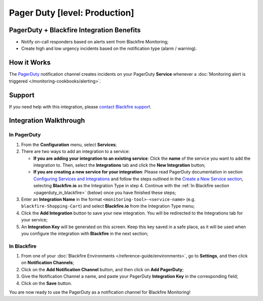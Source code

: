 Pager Duty [level: Production]
==============================

PagerDuty + Blackfire Integration Benefits
------------------------------------------

- Notify on-call responders based on alerts sent from Blackfire Monitoring;

- Create high and low urgency incidents based on the notification type (alarm / warning).

How it Works
------------

The `PagerDuty <https://www.pagerduty.com/>`_ notification channel creates
incidents on your PagerDuty **Service** whenever a :doc:`Monitoring alert is
triggered </monitoring-cookbooks/alerting>`.

Support
-------

If you need help with this integration, please `contact Blackfire support
<https://support.blackfire.platform.sh>`_.

Integration Walkthrough
-----------------------

**In PagerDuty**
~~~~~~~~~~~~~~~~

1. From the **Configuration** menu, select **Services**;

2. There are two ways to add an integration to a service:

   - **If you are adding your integration to an existing service**:
     Click the **name** of the service you want to add the integration to.
     Then, select the **Integrations** tab and click the **New Integration** button;

   - **If you are creating a new service for your integration**: Please read
     PagerDuty documentation in section `Configuring Services and Integrations
     <https://support.pagerduty.com/docs/services-and-integrations#section-configuring-services-and-integrations>`_
     and follow the steps outlined in the `Create a New Service section
     <https://support.pagerduty.com/docs/services-and-integrations#section-create-a-new-service>`_,
     selecting **Blackfire.io** as the Integration Type in step 4. Continue with
     the :ref:`In Blackfire section <pagerduty_in_blackfire>` (below) once you
     have finished these steps;

3. Enter an **Integration Name** in the format ``<monitoring-tool>-<service-name>``
   (e.g. ``blackfire-Shopping-Cart``) and select **Blackfire.io** from the
   Integration Type menu;

4. Click the **Add Integration** button to save your new integration.
   You will be redirected to the Integrations tab for your service;

5. An **Integration Key** will be generated on this screen. Keep this key saved
   in a safe place, as it will be used when you configure the integration with
   **Blackfire** in the next section;

.. _pagerduty_in_blackfire:

**In Blackfire**
~~~~~~~~~~~~~~~~

1. From one of your :doc:`Blackfire Environments </reference-guide/environments>`,
   go to **Settings**, and then click on **Notification Channels**;

2. Click on the **Add Notification Channel** button, and then click on
   **Add PagerDuty**;

3. Give the Notification Channel a name, and paste your PagerDuty **Integration Key**
   in the corresponding field;

4. Click on the **Save** button.

You are now ready to use the PagerDuty as a notification channel for Blackfire
Monitoring!
